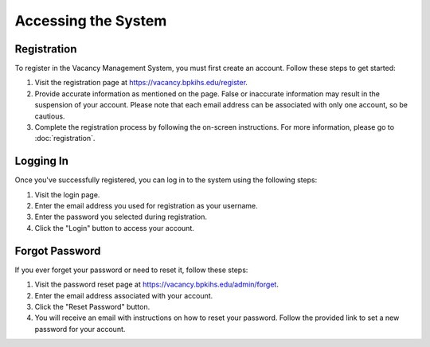 ==========================
Accessing the System 
==========================
--------------------------
Registration
--------------------------

To register in the Vacancy Management System, you must first create an account. Follow these steps to get started:

1. Visit the registration page at `https://vacancy.bpkihs.edu/register <https://vacancy.bpkihs.edu/register>`_.

2. Provide accurate information as mentioned on the page. False or inaccurate information may result in the suspension of your account. Please note that each email address can be associated with only one account, so be cautious.

3. Complete the registration process by following the on-screen instructions. For more information, please go to :doc:`registration`.


--------------------------
Logging In
--------------------------

Once you've successfully registered, you can log in to the system using the following steps:

1. Visit the login page.

2. Enter the email address you used for registration as your username.

3. Enter the password you selected during registration.

4. Click the "Login" button to access your account.

--------------------------
Forgot Password
--------------------------

If you ever forget your password or need to reset it, follow these steps:

1. Visit the password reset page at `https://vacancy.bpkihs.edu/admin/forget <https://vacancy.bpkihs.edu/reset-password>`_.

2. Enter the email address associated with your account.

3. Click the "Reset Password" button.

4. You will receive an email with instructions on how to reset your password. Follow the provided link to set a new password for your account.


